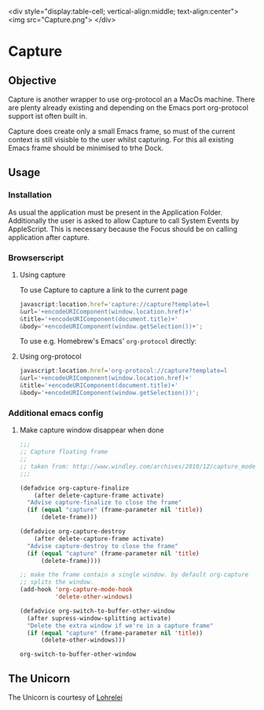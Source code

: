 <div style="display:table-cell; vertical-align:middle; text-align:center">
<img src="Capture.png">
</div>

* Capture

** Objective

   Capture is another wrapper to use org-protocol an a MacOs machine. There are
   plenty already existing and depending on the Emacs port org-protocol support ist
   often built in.

   Capture does create only a small Emacs frame, so must of the current context
   is still visisble to the user whilst capturing. For this all existing Emacs
   frame should be minimised to trhe Dock.

** Usage

*** Installation
    
    As usual the application must be present in the Application
    Folder. Additionally the user is asked to allow Capture to call System
    Events by AppleScript. This is necessary because the Focus should be on
    calling application after capture.

*** Browserscript
    
**** Using capture
     To use Capture to capture a link to the current page
     #+BEGIN_SRC js
     javascript:location.href='capture://capture?template=l
     &url='+encodeURIComponent(window.location.href)+'
     &title='+encodeURIComponent(document.title)+'
     &body='+encodeURIComponent(window.getSelection())+';
     #+END_SRC

     
     To use e.g. Homebrew's Emacs' ~org-protocol~ directly:
**** Using org-protocol

     #+BEGIN_SRC js
     javascript:location.href='org-protocol://capture?template=l
     &url='+encodeURIComponent(window.location.href)+'
     &title='+encodeURIComponent(document.title)+'
     &body='+encodeURIComponent(window.getSelection())';
     #+END_SRC


*** Additional emacs config

**** Make capture window disappear when done
    #+BEGIN_SRC emacs-lisp
 ;;;
 ;; Capture floating frame
 ;;
 ;; taken from: http://www.windley.com/archives/2010/12/capture_mode_and_emacs.shtml
 ;;;

 (defadvice org-capture-finalize
     (after delete-capture-frame activate)
   "Advise capture-finalize to close the frame"
   (if (equal "capture" (frame-parameter nil 'title))
       (delete-frame)))

 (defadvice org-capture-destroy
     (after delete-capture-frame activate)
   "Advise capture-destroy to close the frame"
   (if (equal "capture" (frame-parameter nil 'title)
       (delete-frame))))

 ;; make the frame contain a single window. by default org-capture
 ;; splits the window.
 (add-hook 'org-capture-mode-hook
           'delete-other-windows)

 (defadvice org-switch-to-buffer-other-window
   (after supress-window-splitting activate)
   "Delete the extra window if we're in a capture frame"
   (if (equal "capture" (frame-parameter nil 'title))
       (delete-other-windows)))
    #+END_SRC

    #+RESULTS:
    : org-switch-to-buffer-other-window

** The Unicorn

   The Unicorn is courtesy of [[https://pixabay.com/de/users/lohrelei-1422286/][Lohrelei]]
